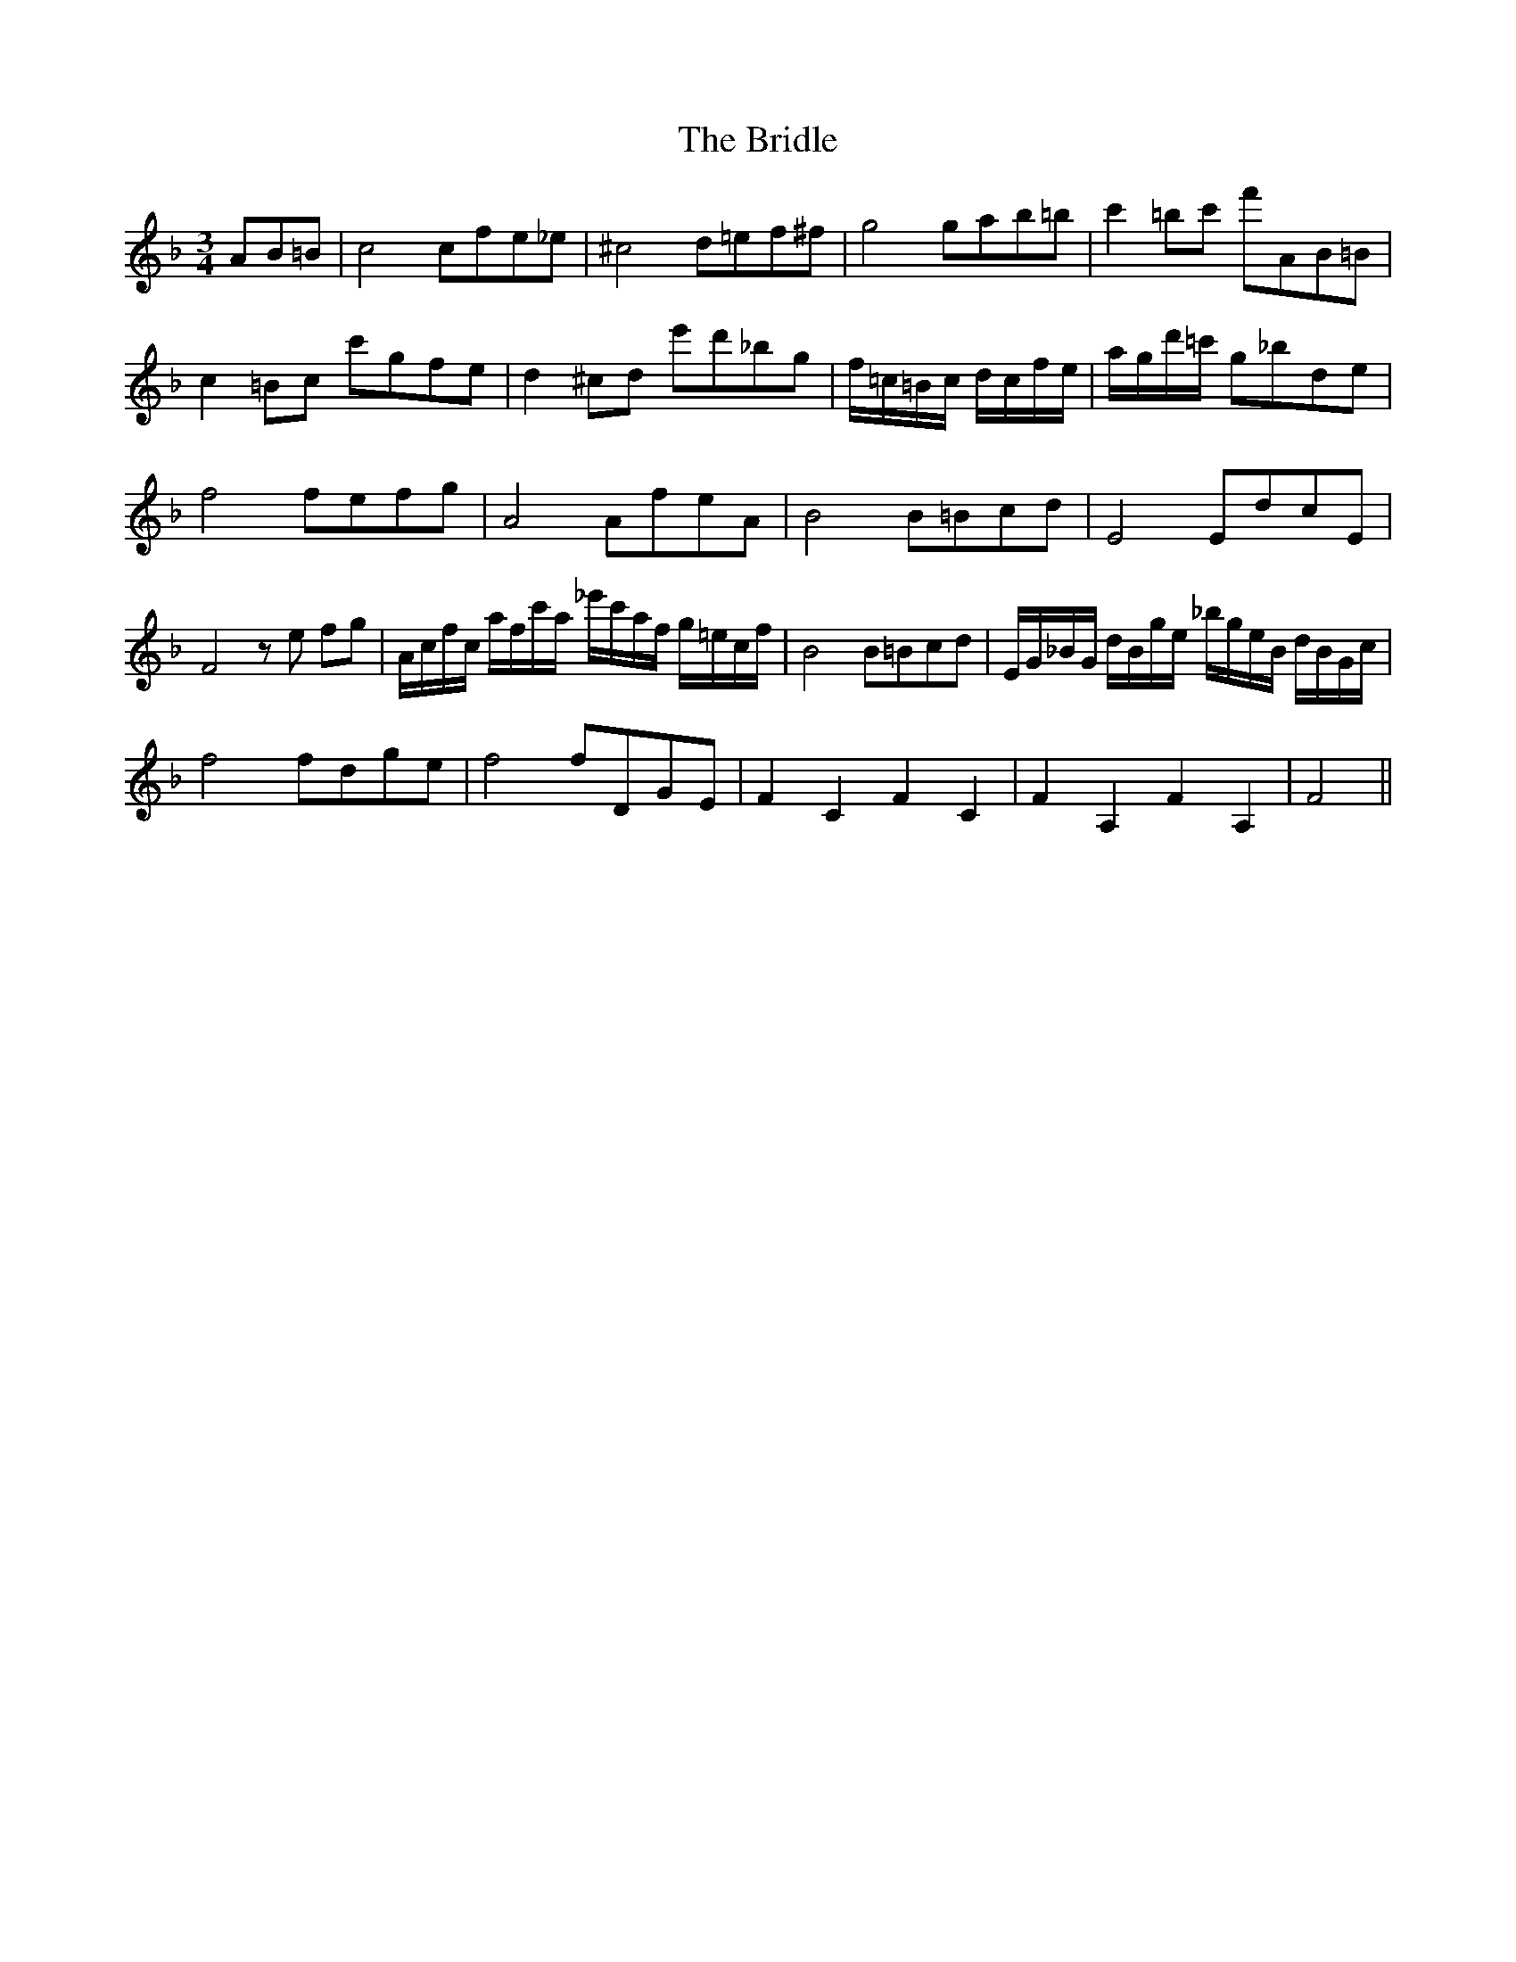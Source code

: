 X: 5138
T: Bridle, The
R: waltz
M: 3/4
K: Fmajor
AB=B|c4 cfe_e|^c4 d=ef^f|g4 gab=b|c'2 =bc' f'AB=B|
c2 =Bc c'gfe|d2 ^cd e'd'_bg|f/=c/=B/c/ d/c/f/e/|a/g/d'/=c'/ g_bde|
f4 fefg|A4 AfeA|B4 B=Bcd|E4 EdcE|
F4 z e fg|A/c/f/c/ a/f/c'/a/ _e'/c'/a/f/ g/=e/c/f/|B4 B=Bcd|E/G/_B/G/ d/B/g/e/ _b/g/e/B/ d/B/G/c/|
f4 fdge|f4 fDGE|F2 C2 F2 C2|F2 A,2 F2 A,2|F4||

